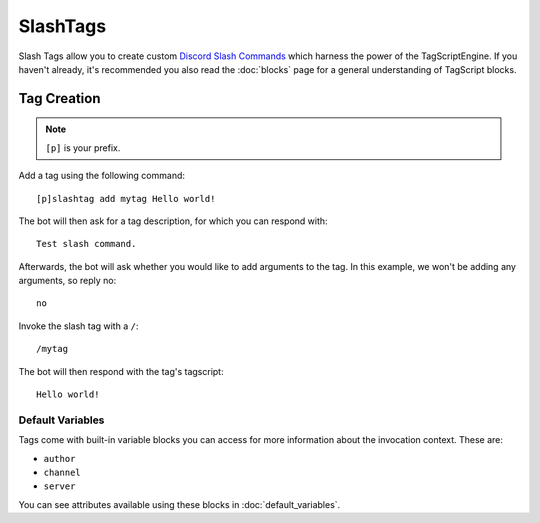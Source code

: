 =========
SlashTags
=========

Slash Tags allow you to create custom `Discord Slash Commands <https://blog.discord.com/slash-commands-are-here-8db0a385d9e6>`_
which harness the power of the TagScriptEngine. If you haven't already, 
it's recommended you also read the :doc:`blocks` page for a general understanding 
of TagScript blocks.

------------
Tag Creation
------------

.. note:: ``[p]`` is your prefix.

Add a tag using the following command::

    [p]slashtag add mytag Hello world!

The bot will then ask for a tag description, for which you can respond with::

    Test slash command.

Afterwards, the bot will ask whether you would like to add arguments to the tag.
In this example, we won't be adding any arguments, so reply no::

    no

Invoke the slash tag with a ``/``::

    /mytag

The bot will then respond with the tag's tagscript::

    Hello world!

^^^^^^^^^^^^^^^^^
Default Variables
^^^^^^^^^^^^^^^^^

Tags come with built-in variable blocks you can access for more information about the invocation context.
These are:

*   ``author``
*   ``channel``
*   ``server``

You can see attributes available using these blocks in :doc:`default_variables`.
